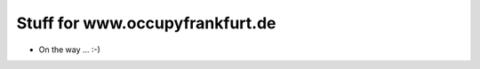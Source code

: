 ================================
Stuff for www.occupyfrankfurt.de
================================

* On the way ... :-)

